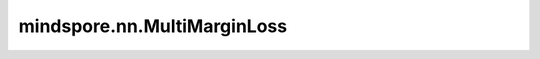 mindspore.nn.MultiMarginLoss
================================

.. py:class:: mindspore.nn.MultiMarginLoss(p=1, margin=1.0, reduction='mean', weight=None)

    多分类场景下用于计算 :math:`x` 和 :math:`y` 之间的合页损失（Hinge Loss），其中 `x` 为一个2-D Tensor，`y` 为一个表示类别索引的1-D Tensor， :math:`0 \leq y \leq \text{x.size}(1)-1`。

    对于每个小批量样本，1D输入 :math:`x` 和标量 :math:`y` 的损失为：

    .. math::
        \text{loss}(x, y) = \frac{\sum_i \max(0, w[y] * (\text{margin} - x[y] + x[i]))^p}{\text{x.size}(0)}

    其中 :math:`x \in \left\{0, \; \cdots , \; \text{x.size}(0) - 1\right\}` 并且 :math:`i \neq y`。

    参数：
        - **p** (int, 可选) - 对偶距离的范数度。必须为1或2。默认值： ``1``。
        - **margin** (float, 可选) - 改变对偶距离的参数。默认值： ``1.0`` 。
        - **reduction** (str，可选) - 指定应用于输出结果的规约计算方式，可选 ``'none'`` 、 ``'mean'`` 、 ``'sum'`` ，默认值： ``'mean'`` 。

          - ``"none"``：不应用规约方法。
          - ``"mean"``：计算输出元素的加权平均值。
          - ``"sum"``：计算输出元素的总和。

        - **weight** (Tensor, 可选) - 每个类别的缩放权重，shape为 :math:`(C,)`。数据类型只支持float32、float16或float64。默认值： ``None`` ，表示各个类别权重相同。

    输入：
        - **x** (Tensor) - shape为 :math:`(N, C)`。数据类型只支持float32、float16或float64。即上述公式中的 :math:`x` 。
        - **target** (Tensor) - 真实标签，shape为 :math:`(N,)`。数据类型只支持int64。值应为非负值，且小于C。 `target` 即上述公式中的 :math:`y` 。

    输出：
        Tensor，当 `reduction` 为 ``'none'`` 时，类型为Tensor，shape为 :math:`(N,)`，和 `target` 相同。否则为标量Tensor。

    异常：
        - **TypeError** - `p` 或者 `target` 数据类型不是int。
        - **TypeError** - `margin` 数据类型不是int。
        - **TypeError** - `reduction` 数据类型不是str。
        - **TypeError** - `x` 数据类型不是以下之一：float16、float、float64。
        - **TypeError** - `weight` 和 `x` 的数据类型不相同。
        - **ValueError** - `p` 的值不是以下之一：1、2。
        - **ValueError** - `reduction` 的值不是以下之一：{ ``'none'`` , ``'sum'`` , ``'mean'`` }。
        - **ValueError** - `x` 的shape[0]和 `target` 的shape[0]不相等。
        - **ValueError** - `x` 的shape[1]和 `weight` 的shape[0]不相等。
        - **ValueError** - 如果 `weight` 的维度不是1。
        - **ValueError** - 如果 `x` 的维度不是2或 `target` 的维度不是1。
